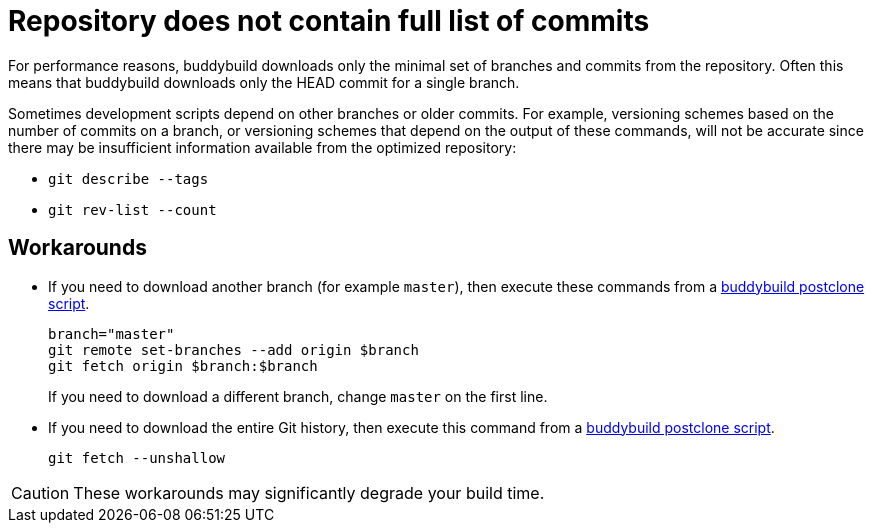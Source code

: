 = Repository does not contain full list of commits

For performance reasons, buddybuild downloads only the minimal set
of branches and commits from the repository. Often this means that
buddybuild downloads only the HEAD commit for a single branch.

Sometimes development scripts depend on other branches or older
commits. For example, versioning schemes based on the number of
commits on a branch, or versioning schemes that depend on the
output of these commands, will not be accurate since there may be
insufficient information available from the optimized repository:

* `git describe --tags`
* `git rev-list --count`

== Workarounds

* If you need to download another branch (for example `master`), then
  execute these commands from a
  link:../builds/custom_build_steps.adoc#postclone[buddybuild postclone script].
+
[source,bash]
----
branch="master"
git remote set-branches --add origin $branch
git fetch origin $branch:$branch
----
+
If you need to download a different branch, change `master` on the first
line.

* If you need to download the entire Git history, then execute this
  command from a
  link:../builds/custom_build_steps.adoc#postclone[buddybuild postclone script].
+
[source,bash]
----
git fetch --unshallow
----

[CAUTION]
====
These workarounds may significantly degrade your build time.
====

